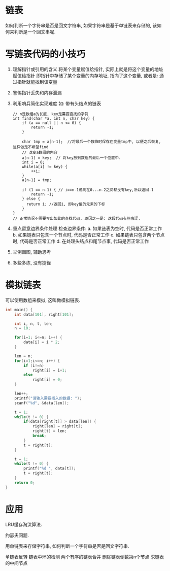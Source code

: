 * 链表
如何判断一个字符串是否是回文字符串, 如果字符串是基于单链表来存储的, 该如何来判断是一个回文串呢.

* 写链表代码的小技巧
1. 理解指针或引用的含义
   将某个变量赋值给指针, 实际上就是将这个变量的地址赋值给指针
   即指针中存储了某个变量的内存地址, 指向了这个变量, 或者是: 通过指针就能找到该变量
2. 警惕指针丢失和内存泄漏
3. 利用哨兵简化实现难度
   如: 带有头结点的链表
   #+BEGIN_SRC c 一个数组顺序查找的例子
// n是数组a的长度, key是需要查找的字符
int find(char *a, int n, char key) {
    if (a == null || n <= 0) {
        return -1;
    }

    char tmp = a[n-1];  //将最后一个数临时保存在变量tmp中, 以便之后恢复, 这样做是不希望find
    // 改变a数组的内容
    a[n-1] = key;  // 将key放到数组的最后一个位置中.
    int i = 0;
    while(a[i] != key) {
        ++i;
    }
    a[n-1] = tmp;

    if (1 == n-1) { // i==n-1说明在0...n-2之间都没有key,所以返回-1
        return -1;
    } else {
      return i; //返回i, 即key值的元素的下标
    }
}
// 正常情况不需要写出如此的查找代码, 原因之一是: 这段代码有些晦涩.
   #+END_SRC
4. 重点留意边界条件处理
   检查边界条件:
   a. 如果链表为空时, 代码是否正常工作
   b. 如果链表只包含一个节点时, 代码是否正常工作
   c. 如果链表只包含两个节点时, 代码是否正常工作
   d. 在处理头结点和尾节点事, 代码是否正常工作
5. 举例画图, 辅助思考
6. 多些多练, 没有捷径

* 模拟链表
可以使用数组来模拟, 这叫做模拟链表.
#+BEGIN_SRC c
int main() {
    int data[101], right[101];

    int i, n, t, len;
    n = 10;

    for(i=1; i<=n; i++) {
        data[i] = i * 2;
    }

    len = n;
    for(i=1;i<=n; i++) {
        if (i!=n)
            right[i] = i+1;
        else
            right[i] = 0;
    }

    len++;
    printf("请输入需要插入的数据: ");
    scanf("%d", &data[len]);

    t = 1;
    while(t != 0) {
        if(data[right[t]] > data[len]) {
            right[len] = right[t];
            right[t] = len;
            break;
        }
        t = right[t];
    }

    t = 1;
    while(t != 0) {
        printf("%d ", data[t]);
        t = right[t];
    }
    return 0;
}
#+END_SRC


* 应用
LRU缓存淘汰算法.

约瑟夫问题.

用单链表来存储字符串, 如何判断一个字符串是否是回文字符串.

单链表反转
链表中环的检测
两个有序的链表合并
删除链表倒数第n个节点
求链表的中间节点
